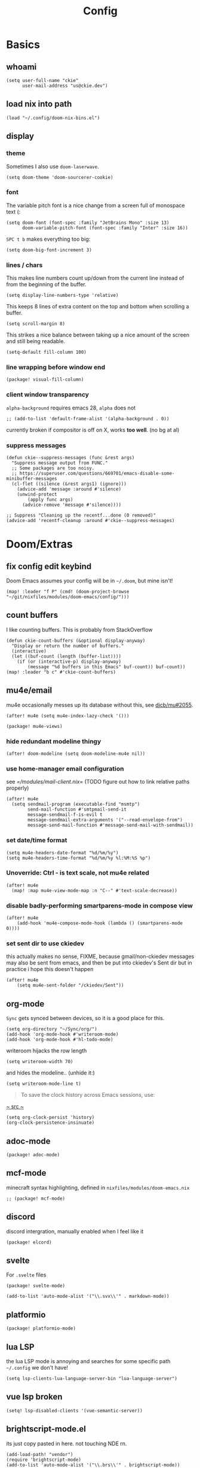 #+TITLE: Config
#+PROPERTY: header-args :tangle yes :cache yes :results silent :padline no
* Basics
** whoami
#+BEGIN_SRC elisp
(setq user-full-name "ckie"
      user-mail-address "us@ckie.dev")
#+END_SRC
** load nix into path
#+BEGIN_SRC elisp
(load "~/.config/doom-nix-bins.el")
#+END_SRC
** display
*** theme
Sometimes I also use =doom-laserwave=.
#+BEGIN_SRC elisp
(setq doom-theme 'doom-sourcerer-cookie)
#+END_SRC
*** font
The variable pitch font is a nice change from a screen full of monospace text (:
#+BEGIN_SRC elisp
(setq doom-font (font-spec :family "JetBrains Mono" :size 13)
      doom-variable-pitch-font (font-spec :family "Inter" :size 16))
#+END_SRC
=SPC t b= makes everything too big:
#+BEGIN_SRC elisp
(setq doom-big-font-increment 3)
#+END_SRC
*** lines / chars
This makes line numbers count up/down from the current line instead of from the beginning of the buffer.
#+BEGIN_SRC elisp
(setq display-line-numbers-type 'relative)
#+END_SRC
This keeps 8 lines of extra content on the top and bottom when scrolling a buffer.
#+BEGIN_SRC elisp
(setq scroll-margin 8)
#+END_SRC
This strikes a nice balance between taking up a nice amount of the screen and still being readable.
#+BEGIN_SRC elisp
(setq-default fill-column 100)
#+END_SRC
*** line wrapping before window end
#+BEGIN_SRC elisp :tangle packages.el
(package! visual-fill-column)
#+END_SRC
*** client window transparency
~alpha-background~ requires emacs 28, ~alpha~ does not
#+BEGIN_SRC elisp
;; (add-to-list 'default-frame-alist '(alpha-background . 0))
#+END_SRC
currently broken if compositor is off on X, works *too well*. (no bg at al)
*** suppress messages
#+BEGIN_SRC elisp
(defun ckie--suppress-messages (func &rest args)
  "Suppress message output from FUNC."
  ;; Some packages are too noisy.
  ;; https://superuser.com/questions/669701/emacs-disable-some-minibuffer-messages
  (cl-flet ((silence (&rest args1) (ignore)))
    (advice-add 'message :around #'silence)
    (unwind-protect
        (apply func args)
      (advice-remove 'message #'silence))))

;; Suppress "Cleaning up the recentf...done (0 removed)"
(advice-add 'recentf-cleanup :around #'ckie--suppress-messages)
#+END_SRC
* Doom/Extras
** fix config edit keybind
Doom Emacs assumes your config will be in =~/.doom=, but mine isn't!
#+BEGIN_SRC elisp
(map! :leader "f P" (cmd! (doom-project-browse "~/git/nixfiles/modules/doom-emacs/config/")))
#+END_SRC
** count buffers
I like counting buffers. This is probably from StackOverflow
#+BEGIN_SRC elisp
(defun ckie-count-buffers (&optional display-anyway)
  "Display or return the number of buffers."
  (interactive)
  (let ((buf-count (length (buffer-list))))
    (if (or (interactive-p) display-anyway)
        (message "%d buffers in this Emacs" buf-count)) buf-count))
(map! :leader "b c" #'ckie-count-buffers)
#+END_SRC
** mu4e/email
mu4e occasionally messes up its database without this, see [[https://github.com/djcb/mu/issues/2055][djcb/mu#2055]].
#+BEGIN_SRC elisp
(after! mu4e (setq mu4e-index-lazy-check '()))
#+END_SRC
#+BEGIN_SRC elisp :tangle packages.el
(package! mu4e-views)
#+END_SRC
***  hide redundant modeline thingy
#+BEGIN_SRC elisp
(after! doom-modeline (setq doom-modeline-mu4e nil))
#+END_SRC
*** use home-manager email configuration
see [[=/modules/mail-client.nix]]= (TODO figure out how to link relative paths properly)
#+BEGIN_SRC elisp
(after! mu4e
  (setq sendmail-program (executable-find "msmtp")
        send-mail-function #'smtpmail-send-it
        message-sendmail-f-is-evil t
        message-sendmail-extra-arguments '("--read-envelope-from")
        message-send-mail-function #'message-send-mail-with-sendmail))
#+END_SRC
*** set date/time format
#+BEGIN_SRC elisp
(setq mu4e-headers-date-format "%d/%m/%y")
(setq mu4e-headers-time-format "%d/%m/%y %l:%M:%S %p")
#+END_SRC
*** Unoverride: Ctrl - is text scale, not mu4e related
#+BEGIN_SRC elisp
(after! mu4e
  (map! :map mu4e-view-mode-map :n "C--" #'text-scale-decrease))
#+END_SRC
*** disable badly-performing smartparens-mode in compose view
#+BEGIN_SRC elisp
(after! mu4e
    (add-hook 'mu4e-compose-mode-hook (lambda () (smartparens-mode 0))))
#+END_SRC
*** set sent dir to use ckiedev
this actually makes no sense, FIXME, because gmail/non-ckiedev messages may also be sent from emacs, and then be put into ckiedev's Sent dir but in practice i hope this doesn't happen
#+BEGIN_SRC elisp
(after! mu4e
    (setq mu4e-sent-folder "/ckiedev/Sent"))
#+END_SRC
** org-mode
=Sync= gets synced between devices, so it is a good place for this.
#+BEGIN_SRC elisp
(setq org-directory "~/Sync/org/")
(add-hook 'org-mode-hook #'writeroom-mode)
(add-hook 'org-mode-hook #'hl-todo-mode)
#+END_SRC
writeroom hijacks the row length
#+BEGIN_SRC elisp
(setq writeroom-width 70)
#+END_SRC
and hides the modeline.. (unhide it:)
#+BEGIN_SRC elisp
(setq writeroom-mode-line t)
#+END_SRC
#+BEGIN_QUOTE
To save the clock history across Emacs sessions, use:
#+END_QUOTE
[[https://orgmode.org/manual/Clocking-Work-Time.html][~ src ~]]
#+BEGIN_SRC elisp
(setq org-clock-persist 'history)
(org-clock-persistence-insinuate)
#+END_SRC
** adoc-mode
#+BEGIN_SRC elisp :tangle packages.el
(package! adoc-mode)
#+END_SRC
** mcf-mode
minecraft syntax highlighting, defined in =nixfiles/modules/doom-emacs.nix=
#+BEGIN_SRC elisp :tangle packages.el
;; (package! mcf-mode)
#+END_SRC
** discord
discord intergration, manually enabled when I feel like it
#+BEGIN_SRC elisp :tangle packages.el
(package! elcord)
#+END_SRC
** svelte
For =.svelte= files
#+BEGIN_SRC elisp :tangle packages.el
(package! svelte-mode)
#+END_SRC
#+BEGIN_SRC elisp
(add-to-list 'auto-mode-alist '("\\.svx\\'" . markdown-mode))
#+END_SRC
** platformio
#+BEGIN_SRC elisp :tangle packages.el
(package! platformio-mode)
#+END_SRC
** lua LSP
the lua LSP mode is annoying and searches for some specific path =~/.config= we don't have!
#+BEGIN_SRC elisp
(setq lsp-clients-lua-language-server-bin "lua-language-server")
#+END_SRC
** vue lsp broken
#+BEGIN_SRC elisp
(setq! lsp-disabled-clients '(vue-semantic-server))
#+END_SRC
** brightscript-mode.el
its just copy pasted in here. not touching NDE rn.
#+BEGIN_SRC elisp
(add-load-path! "vendor")
(require 'brightscript-mode)
(add-to-list 'auto-mode-alist '("\\.brs\\'" . brightscript-mode))
; pretend we also know BrighterScript
(add-to-list 'auto-mode-alist '("\\.bs\\'" . brightscript-mode))
#+END_SRC
** vertico ~ to home keybind
#+BEGIN_SRC elisp
(defun ckie--vertico-go-to-home ()
  "Navigate vertico to the user's home directory"
  (interactive)
  (beginning-of-line)
  (let ((pt (point))) (end-of-line) (delete-region pt (point)))
  (insert "~/"))
; broken because of https://github.com/minad/vertico/issues/214
(after! vertico (map! :map vertico-map "~" #'ckie--vertico-go-to-home))
#+END_SRC
** projectile autoknown
#+BEGIN_SRC elisp
(defun ckie-refresh-projectile-known-list ()
  (interactive)
  "Adds all directories from ~/git to projectile-known-projects"
  (setq projectile-known-projects
        (-distinct (append
                    projectile-known-projects
                    (--filter (f-directory? it) (mapcar (lambda (x) (format "~/git/%s/" x))
                                                        (nthcdr 2 (directory-files "~/git"))))))))

(after! projectile
  (advice-add 'projectile-switch-project :before #'ckie-refresh-projectile-known-list))
#+END_SRC
** nixpkgs workspace uses nixpkgs-fmt
#+BEGIN_SRC elisp
(advice-add '+workspace-switch
            :around (lambda
                      (orig-fn &rest r)
                      (setq nix-nixfmt-bin (if (string= (car r) "nixpkgs") "nixpkgs-fmt" "nixfmt"))
                      (apply orig-fn r)))

(after! format-all (define-format-all-formatter nixfmt
    (:executable "nixfmt")
    (:install "nix-env -f https://github.com/serokell/nixfmt/archive/master.tar.gz -i")
    (:modes nix-mode)
    (:format (format-all--buffer-easy (if (string= (+workspace-current-name) "nixpkgs") "nixpkgs-fmt" "nixfmt")))))
#+END_SRC
** force PageUp/PageDn to scroll in vertico
#+BEGIN_SRC elisp
(after! vertico (map!
    :map vertico-map
        :g "<prior>" 'vertico-scroll-down
        :g "<next>" 'vertico-scroll-up))
#+END_SRC
** advice: unadvice
[[https://emacs.stackexchange.com/questions/24657/unadvise-a-function-remove-all-advice-from-it#24658][StackOverflow]]
#+BEGIN_SRC elisp
(defun ckie-advice-unadvice (sym)
  "Remove all advices from symbol SYM."
  (interactive "aFunction symbol: ")
  (advice-mapc (lambda (advice _props) (advice-remove sym advice)) sym))
(map! :leader :n "h d k" #'ckie-advice-unadvice)
#+END_SRC
** projectile init state
#+BEGIN_SRC elisp
(defun ckie-startup-init-state ()
  "Initalize Emacs state to satisfy the Cookie"
  (interactive)
  (advice-remove 'projectile-switch-project #'ckie-refresh-projectile-known-list)
  (setq +workspaces-switch-project-function #'find-file)
  (f-touch (concat doom-cache-dir (f-path-separator) ".projectile"))
  (dolist (name `("~/Sync/" "~/git/nixfiles/" "~/git/nixpkgs/" ,doom-cache-dir))
    (+workspace/new)
    (projectile-switch-project-by-name name))
  (=mu4e) ; *mu4e* workspace, it eats the current workspace so we opened a dummy one.
  (+workspace/delete "main")
  (setq +workspaces-switch-project-function #'doom-project-find-file)
  (advice-add 'projectile-switch-project :before #'ckie-refresh-projectile-known-list))

(map! :leader :n "q k" #'ckie-startup-init-state)
; (add-hook 'after-init-hook #'ckie-startup-init-state) ;runs too early
#+END_SRC
** verb (HTTP requests meet org mode)
#+BEGIN_SRC elisp :tangle packages.el
(package! verb)
#+END_SRC
** unfuck doom themes
#+BEGIN_SRC elisp
(advice-add 'consult-theme :after (lambda (&rest r)
                                     (setq doom-theme nil)))
#+END_SRC
** chocolate doom
#+BEGIN_SRC elisp
(add-hook 'c-mode-hook (lambda ()
  (when (and buffer-file-name
             (or (-any? (lambda (x) (string-match x buffer-file-name)) '("chocolate-doom" "crispy-doom")))
    (c-set-style "bsd")
    (setq indent-tabs-mode nil)
    (setq tab-width 8)
    (setq c-basic-offset 4)))))
#+END_SRC
** flycheck improvements
*** add keybind for listing errors (in a minibuf)
#+BEGIN_SRC elisp
(map! :leader "c X" #'flycheck-list-errors)
#+END_SRC
*** enable popup tips for rust
#+BEGIN_SRC elisp
(add-hook 'rust-mode-hook 'flycheck-popup-tip-mode)
#+END_SRC
** magit
*** add some binds
**** =SPC g o y= for copying the VCS url
#+BEGIN_SRC elisp
(map! :leader "g o y" #'bar-to-clipboard)
#+END_SRC
**** =SPC g c v= for instant commit fixup
#+BEGIN_SRC elisp
(map! :leader "g c v" #'magit-commit-instant-fixup)
#+END_SRC
*** don't graph in the log by default, it's slow as heck
#+BEGIN_SRC elisp
(put 'magit-log-mode 'magit-log-default-arguments '("-n512" "--decorate"))
#+END_SRC
*** some whatever workaround
doom sync says:
    x There was an unexpected runtime error
      Message: Could not find package git-commit. Updating recipe repositories: (org-elpa melpa nongnu-elpa gnu-elpa-mirror el-get emacsmirror-mirror) with ‘straight-pull-recipe-repositories’ may fix this

#+BEGIN_SRC elisp :tangle packages.el
(package! git-commit
  :recipe (:host github :repo "magit/magit" :files ("lisp/git-commit.el")))
#+END_SRC

** emmet keybind DWIM on tab
#+BEGIN_SRC elisp
(map! :mode emmet-mode :i "TAB" #'+web/indent-or-yas-or-emmet-expand)
#+END_SRC

** talon integration
*** display  filename exclusively in window title
as per [[https://github.com/knausj85/knausj_talon/blob/4243b257fb0294b73d03b4308f6a46f5bbdded2b/apps/emacs/emacs.py#L345-L351][this]]
#+BEGIN_SRC elisp
(setq-default frame-title-format '((:eval (buffer-name (window-buffer (minibuffer-selected-window))))))
#+END_SRC
** org reveal
#+BEGIN_SRC elisp :tangle packages.el
(package! ox-reveal)
#+END_SRC
get it loaded at startup:
#+BEGIN_SRC elisp
(load-library "ox-reveal")
#+END_SRC
** graphql
#+BEGIN_SRC elisp :tangle packages.el
(package! graphql-mode)
#+END_SRC
** matlab
):
#+BEGIN_SRC elisp :tangle packages.el
(package! matlab-mode)
#+END_SRC
** mixed pitch globalized
#+BEGIN_SRC elisp
(define-globalized-minor-mode global-mixed-pitch-mode mixed-pitch-mode mixed-pitch-mode)
#+END_SRC
** rust lsp louder inlay hints pls
#+BEGIN_SRC elisp
(setq lsp-rust-analyzer-display-chaining-hints t
      lsp-rust-analyzer-display-parameter-hints t
      lsp-rust-analyzer-closing-brace-hints t)
#+END_SRC
** spell-fu disable by default
#+BEGIN_SRC elisp
(after! spell-fu (remove-hook 'text-mode-hook #'spell-fu-mode))
#+END_SRC
** gptel!
#+BEGIN_SRC elisp :tangle packages.el
(package! gptel)
#+END_SRC
#+BEGIN_SRC elisp
(after! gptel
        (setq! gptel-model "gpt-4o")
        (map! :leader "l l" #'gptel-menu)
        (map! :mode gptel-context-buffer-mode :n "d" #'gptel-context-flag-deletion))
#+END_SRC
** super-save
:PROPERTIES:
:header-args:    :tangle no
:END:
#+BEGIN_SRC elisp :tangle packages.el
(package! super-save)
#+END_SRC
#+BEGIN_SRC elisp
(after! super-save
        (setq super-save-idle-duration 0)
        (setq super-save-auto-save-when-idle t)
        (setq super-save-silent 't)
        (setq super-save-delete-trailing-whitespace 'except-current-line))
#+END_SRC

*** support a =.dir-locals.el= expression of this sort:
:PROPERTIES:
:header-args:    :tangle no
:END:
#+BEGIN_SRC lisp :tangle no
((nil . ((ckie-super-save-requested . t)
         )))
#+END_SRC
to toggle super-save-mode per-project:
#+BEGIN_SRC elisp
(defvar-local ckie-super-save-requested nil
  "Boolean. Whether to ensure super-save enabled/disabled on project switch.")

(defun ckie-super-save-apply ()
  (if ckie-super-save-requested
      (super-save-mode +1)
      (super-save-mode -1))
  nil)

;; it borken (leaks timers)
;; (after! projectile
;;   (add-hook! 'projectile-after-switch-project-hook #'ckie-super-save-apply))

;; (add-hook! 'doom-switch-buffer-hook #'ckie-super-save-apply)
#+END_SRC

*** back off from the whitespace, doom
:PROPERTIES:
:header-args:    :tangle no
:END:
#+BEGIN_SRC elisp
(after! super-save
  (advice-add 'super-save-command :before
              (lambda (&rest r)
                (doom-enable-delete-trailing-whitespace-h)))
  (advice-add 'super-save-command :after
              (lambda (&rest r)
                (doom-disable-delete-trailing-whitespace-h))))
#+END_SRC
